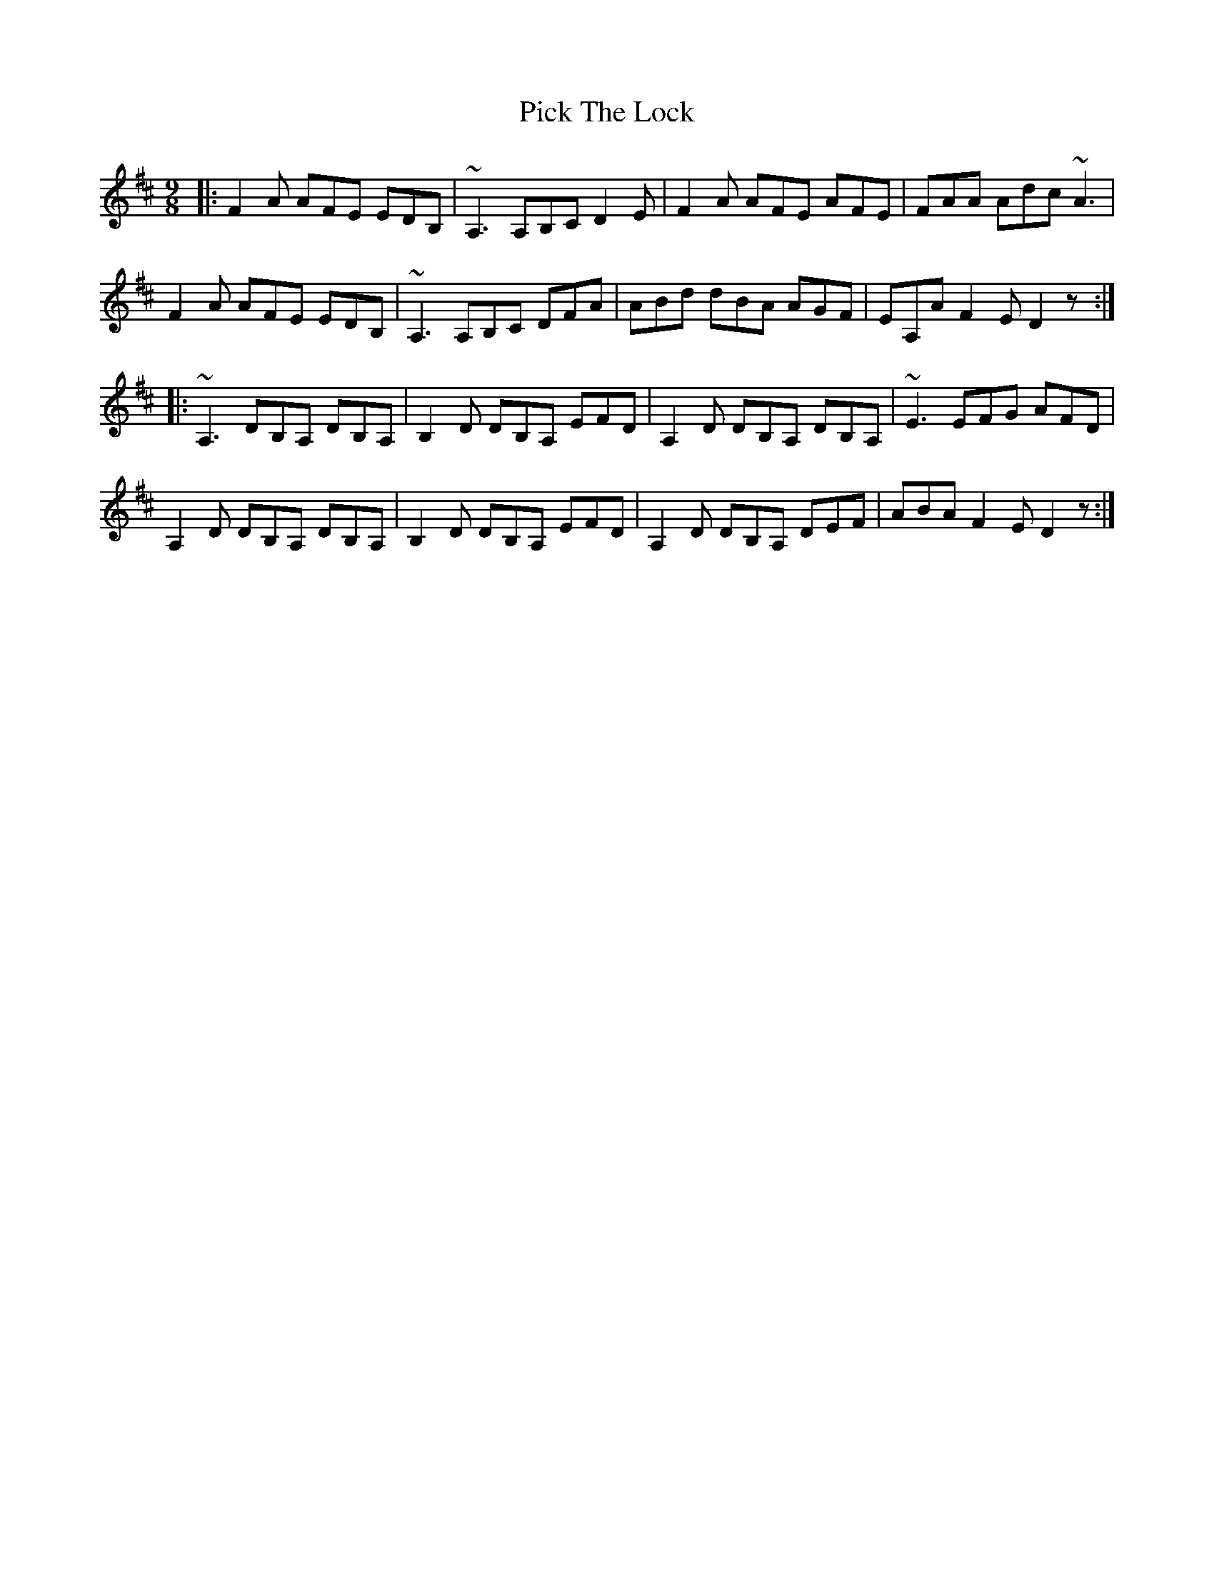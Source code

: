 X: 32261
T: Pick The Lock
R: slip jig
M: 9/8
K: Dmajor
|:F2A AFE EDB,|~A,3 A,B,C D2E|F2A AFE AFE|FAA Adc ~A3|
F2A AFE EDB,|~A,3 A,B,C DFA|ABd dBA AGF|EA,A F2E D2z:|
|:~A,3 DB,A, DB,A,|B,2D DB,A, EFD|A,2D DB,A, DB,A,|~E3 EFG AFD|
A,2D DB,A, DB,A,|B,2D DB,A, EFD|A,2D DB,A, DEF|ABA F2E D2z:|

